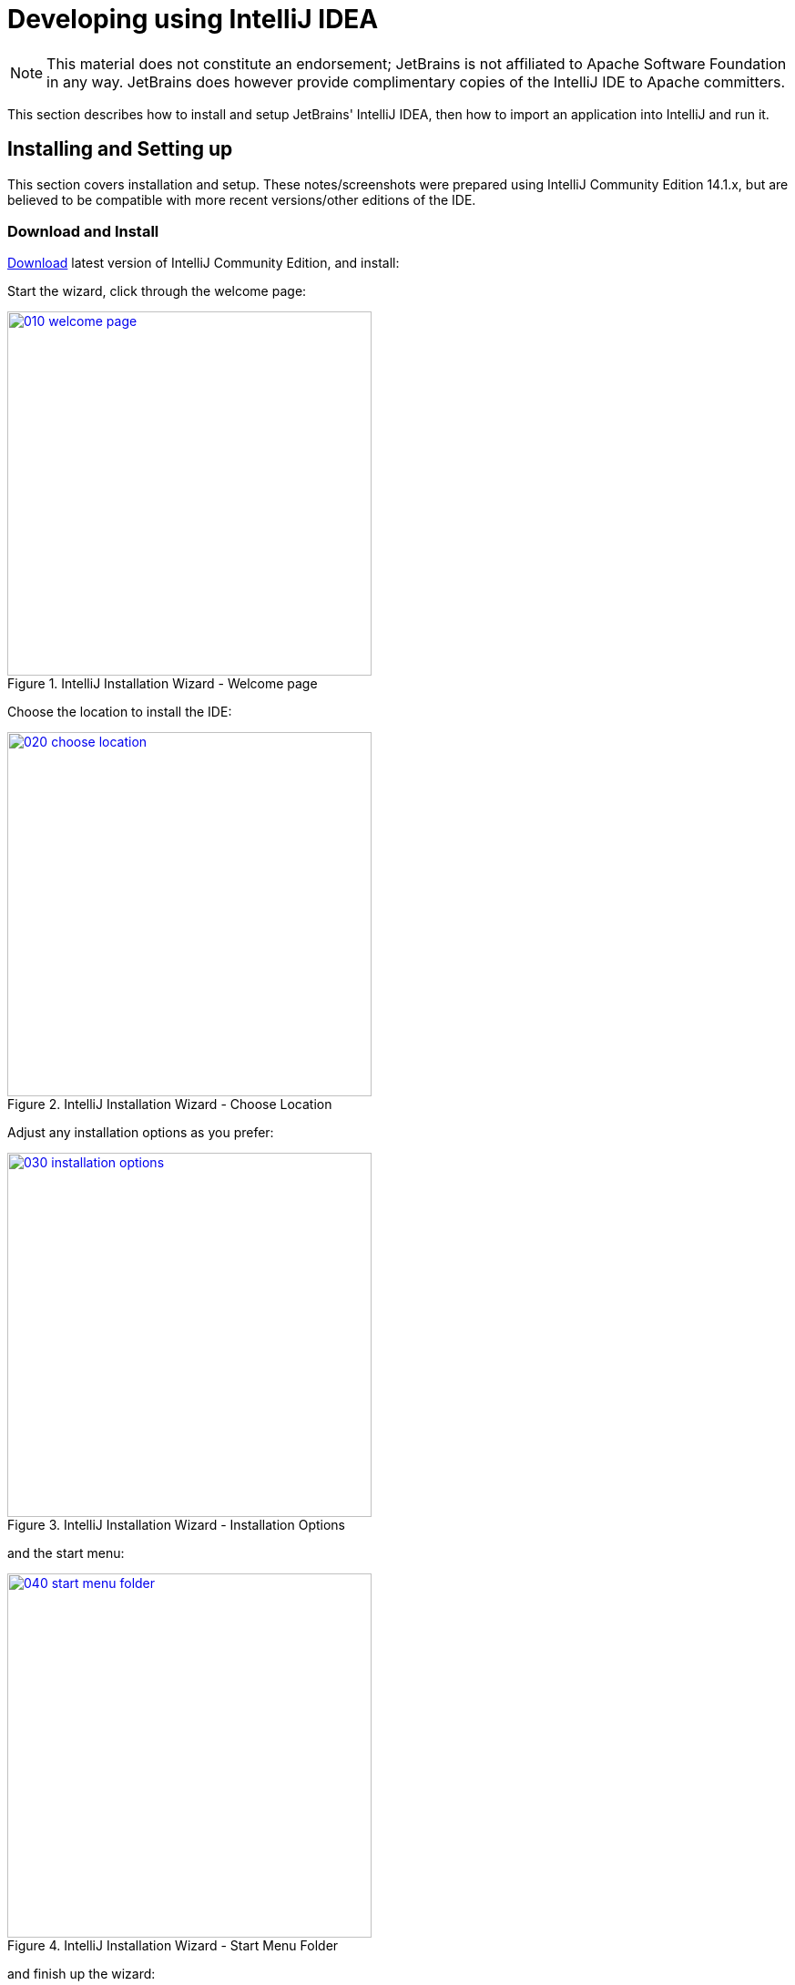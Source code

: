 [[intellij]]
= Developing using IntelliJ IDEA
:Notice: Licensed to the Apache Software Foundation (ASF) under one or more contributor license agreements. See the NOTICE file distributed with this work for additional information regarding copyright ownership. The ASF licenses this file to you under the Apache License, Version 2.0 (the "License"); you may not use this file except in compliance with the License. You may obtain a copy of the License at. http://www.apache.org/licenses/LICENSE-2.0 . Unless required by applicable law or agreed to in writing, software distributed under the License is distributed on an "AS IS" BASIS, WITHOUT WARRANTIES OR  CONDITIONS OF ANY KIND, either express or implied. See the License for the specific language governing permissions and limitations under the License.
:page-partial:

[NOTE]
====
This material does not constitute an endorsement; JetBrains is not affiliated to Apache Software Foundation in any way.
JetBrains does however provide complimentary copies of the IntelliJ IDE to Apache committers.
====

This section describes how to install and setup JetBrains' IntelliJ IDEA, then how to import an application into IntelliJ and run it.

== Installing and Setting up

This section covers installation and setup.
These notes/screenshots were prepared using IntelliJ Community Edition 14.1.x, but are believed to be compatible with more recent versions/other editions of the IDE.

=== Download and Install

https://www.jetbrains.com/idea/download/[Download] latest version of IntelliJ Community Edition, and install:

Start the wizard, click through the welcome page:

.IntelliJ Installation Wizard - Welcome page
image::intellij-idea/010-installing/010-welcome-page.png[width="400px",link="{imagesdir}/intellij-idea/010-installing/010-welcome-page.png"]

Choose the location to install the IDE:

.IntelliJ Installation Wizard - Choose Location
image::intellij-idea/010-installing/020-choose-location.png[width="400px",link="{imagesdir}/intellij-idea/010-installing/020-choose-location.png"]

Adjust any installation options as you prefer:

.IntelliJ Installation Wizard - Installation Options
image::intellij-idea/010-installing/030-installation-options.png[width="400px",link="{imagesdir}/intellij-idea/010-installing/030-installation-options.png"]

and the start menu:

.IntelliJ Installation Wizard - Start Menu Folder
image::intellij-idea/010-installing/040-start-menu-folder.png[width="400px",link="{imagesdir}/intellij-idea/010-installing/040-start-menu-folder.png"]

and finish up the wizard:

.IntelliJ Installation Wizard - Completing the Wizard
image::intellij-idea/010-installing/050-completing.png[width="400px",link="{imagesdir}/intellij-idea/010-installing/050-completing.png"]

Later on we'll specify the Apache Isis/ASF code style settings, so for now select `I do not want to import settings`:

.IntelliJ Installation Wizard - Import Settings
image::intellij-idea/010-installing/060-import-settings-or-not.png[width="400px",link="{imagesdir}/intellij-idea/010-installing/060-import-settings-or-not.png"]

Finally, if you are a trendy hipster, set the UI theme to Darcula:

.IntelliJ Installation Wizard Set UI Theme
image::intellij-idea/010-installing/070-set-ui-theme.png[width="600px",link="{imagesdir}/intellij-idea/010-installing/070-set-ui-theme.png"]

=== New Project

In IntelliJ a project can contain multiple modules; these need not be physically located together.
(If you are previously an Eclipse user, you can think of it as similar to an Eclipse workspace).

Start off by creating a new project:

.IntelliJ Create New Project
image::intellij-idea/020-create-new-project/010-new-project-create.png[width="400px",link="{imagesdir}/intellij-idea/020-create-new-project/010-new-project-create.png"]


We want to create a new *Java* project:

.IntelliJ Create New Project - Create a Java project
image::intellij-idea/020-create-new-project/020-java-project-setup-jdk.png[width="500px",link="{imagesdir}/intellij-idea/020-create-new-project/020-java-project-setup-jdk.png"]

We therefore need to specify the JDK. Apache Isis supports both Java 7 and Java 8.


.IntelliJ Create New Java Project - Select the JDK
image::intellij-idea/020-create-new-project/030-java-project-select-jdk.png[width="250px",link="{imagesdir}/intellij-idea/020-create-new-project/030-java-project-select-jdk.png"]


Specify the directory containing the JDK:

.IntelliJ Create New Project - Select the JDK location
image::intellij-idea/020-create-new-project/050-name-and-location.png[width="400px",link="{imagesdir}/intellij-idea/020-create-new-project/050-name-and-location.png"]


Finally allow IntelliJ to create the directory for the new project:

.IntelliJ Create New Project
image::intellij-idea/020-create-new-project/060-create-dir.png[width="250px",link="{imagesdir}/intellij-idea/020-create-new-project/060-create-dir.png"]

=== File templates

Next we recommend you import a set of standard file templates.
These are used to create new classes or supporting files:

.File templates
image::intellij-idea/030-import-settings/040-file-templates.png[width="400px",link="{imagesdir}/intellij-idea/030-import-settings/040-file-templates.png"]

The file templates are provided as a settings JAR file, namely *link:{attachmentsdir}/intellij/isis-settings-file-templates.jar[isis-settings-file-templates.jar]*.
Download this file.

Next, import using `File > Import Settings`, specifying the directory that you have downloaded the file to:

.IntelliJ Import Settings - Specify JAR file
image::intellij-idea/030-import-settings/010-settings-import-jar.png[width="400px",link="{imagesdir}/intellij-idea/030-import-settings/010-settings-import-jar.png"]

Select all the categories (there should just be one), and hit OK. then hit restart.

[WARNING]
====
If importing into IntelliJ 2017.2.3 two categories are shown - "File templates" and "File templates (schemes)".
Select all the categories.

Apparently no categories are shown if importing into IntelliJ 2016.1.1 Community Edition (and perhaps other 2016 versions).
The file does import ok into IntelliJ 15.0.x, so we think this is a bug in the 2016 version.

The workaround is to extract the `.jar` file locally and copy the files into IntelliJ's `config` directory, somewhere in your home directory:

* Windows `<User home>\.IdeaIC2016\config`
* Linux `~/..IdeaIC2016/config`
* Mac OS `~/Library/Preferences/IdeaIC2016`

====

=== Live templates

We also recommend you import a set of live templates.
These are used to add new methods to existing classes:

.Live templates
image::intellij-idea/030-import-settings/050-live-templates.png[width="600px",link="{imagesdir}/intellij-idea/030-import-settings/050-live-templates.png"]

The live templates have a prefix of either:

* `is` : for Apache Isis domain objects
* `ju` : for JUnit tests
* `jm` : for JMock mocks or libraries

The live templates are also provided as a settings JAR file, namely *link:{attachmentsdir}/resources/intellij/isis-settings-live-templates.jar[isis-settings-live-templates.jar]*.
Download and import (as for the previous settings JAR files).

=== Coding Standards

Next, we suggest you import settings for standard ASF/Apache Isis coding conventions.
This file is also provided as a settings file, namely *link:{attachmentsdir}/intellij/isis-settings-code-style.jar[isis-settings-code-style.jar]*.
Download and import (as for the above settings JAR files).

=== Other Settings (Compiler)

There are also some other settings that influence the compiler.
We highly recommend you set these.

On the *Compiler* Settings page, ensure that `build automatically` is enabled (and optionally `compile independent modules in parallel`):

.IntelliJ Compiler Settings
image::intellij-idea/040-other-settings-compiler/010-build-automatically.png[width="700px",link="{imagesdir}/intellij-idea/040-other-settings-compiler/010-build-automatically.png"]


On the *Annotation Processors* page, enable and adjust for the 'default' setting:

.IntelliJ Annotation Processor Settings
image::intellij-idea/040-other-settings-compiler/020-annotation-processor.png[width="700px",link="{imagesdir}/intellij-idea/040-other-settings-compiler/020-annotation-processor.png"]

This setting enables the generation of the `Q*` classes for DataNucleus type-safe queries, as well as being required for frameworks such as xref:toc:devguide:project-lombok.adoc[Project Lombok].

[NOTE]
====
IntelliJ may also have inferred these settings for specific projects/modules when importing; review the list on the left to see if the default is overridden and fix/delete as required.
====

=== Other Settings (Maven)

There are also some other settings for Maven that we recommend you adjust (though these are less critical):

First, specify an up-to-date Maven installation, using `File > Settings` (or `IntelliJ > Preferences` if on MacOS):

.IntelliJ Maven Settings - Installation
image::intellij-idea/042-other-settings-maven/010-maven-installation.png[width="700px",link="{imagesdir}/intellij-idea/042-other-settings-maven/010-maven-installation.png"]

Still on the Maven settings page, configure as follows:

.IntelliJ Maven Settings - Configuration
image::intellij-idea/042-other-settings-maven/020-maven-configuration.png[width="700px",link="{imagesdir}/intellij-idea/042-other-settings-maven/020-maven-configuration.png"]

=== Other Settings (Misc)

These settings are optional but also recommended.

On the *auto import* page, check the `optimize imports on the fly` and `add unambiguous imports on the fly`

.IntelliJ Maven Settings - Auto Import
image::intellij-idea/044-other-settings-misc/010-auto-import.png[width="700px",link="{imagesdir}/intellij-idea/044-other-settings-misc/010-auto-import.png"]

== Importing Maven Modules

Let's load in some actual code!
We do this by importing the Maven modules.

First up, open up the Maven tool window (`View > Tool Windows > Maven Projects`).
You can then use the 'plus' button to add Maven modules.
In the screenshot you can see we've loaded in Apache Isis core; the modules are listed in the _Maven Projects_ window and corresponding (IntelliJ) modules are shown in the _Projects_ window:

.IntelliJ Maven Module Management - Importing Maven modules
image::intellij-idea/100-maven-module-mgmt/010-maven-modules-view.png[width="730px",link="{imagesdir}/intellij-idea/100-maven-module-mgmt/010-maven-modules-view.png"]

We can then import another module (from some other directory).
For example, here we are importing the TodoApp example:


.IntelliJ Maven Module Management - Importing another Module
image::intellij-idea/100-maven-module-mgmt/020-adding-another-module.png[width="400px",link="{imagesdir}/intellij-idea/100-maven-module-mgmt/020-adding-another-module.png"]

You should then see the new Maven module loaded in the _Projects_ window and also the _Maven Projects_ window:

.IntelliJ Maven Module Management -
image::intellij-idea/100-maven-module-mgmt/030-other-module-added.png[width="730px",link="{imagesdir}/intellij-idea/100-maven-module-mgmt/030-other-module-added.png"]

If any dependencies are already loaded in the project, then IntelliJ will automatically update the CLASSPATH to resolve to locally held modules (rather from `.m2/repository` folder).
So, for example (assuming that the `<version>` is correct, of course), the Isis todoapp will have local dependencies on the Apache Isis core.

You can press F4 (or use `File > Project Structure`) to see the resolved classpath for any of the modules loaded into the project.

If you want to focus on one set of code (eg the Isis todoapp but not Apache Isis core) then you _could_ remove the module; but better is to ignore those modules.
This will remove them from the _Projects_ window but keep them available in the _Maven Projects_ window for when you next want to work on them:

.IntelliJ Maven Module Management - Ignoring Modules
image::intellij-idea/100-maven-module-mgmt/040-ignoring-modules.png[width="730px",link="{imagesdir}/intellij-idea/100-maven-module-mgmt/040-ignoring-modules.png"]

Confirm that it's ok to ignore these modules:

.IntelliJ Maven Module Management - Ignoring Modules (ctd)
image::intellij-idea/100-maven-module-mgmt/050-ignoring-modules-2.png[width="300px",link="{imagesdir}/intellij-idea/100-maven-module-mgmt/050-ignoring-modules-2.png"]

All being well you should see that the _Projects_ window now only contains the code you are working on.
Its classpath dependencies will be adjusted (eg to resolve to Apache Isis core from `.m2/repository`):

.IntelliJ Maven Module Management - Updated Projects Window
image::intellij-idea/100-maven-module-mgmt/060-ignored-modules.png[width="730px",link="{imagesdir}/intellij-idea/100-maven-module-mgmt/060-ignored-modules.png"]

== Running

Let's see how to run both the app and the tests.

=== Running the App

Once you've imported your Apache Isis application, we should run it.
We do this by creating a Run configuration, using `Run > Edit Configurations`.

Set up the details as follows:

.IntelliJ Running the App - Run Configuration
image::intellij-idea/110-running-the-app/010-run-configuration.png[width="600px",link="{imagesdir}/intellij-idea/110-running-the-app/010-run-configuration.png"]

We specify the `Main class` to be `org.apache.isis.WebServer`; this is a wrapper around Jetty.
It's possible to pass program arguments to this (eg to automatically install fixtures), but for now leave this blank.

Also note that `Use classpath of module` is the webapp module for your app, and that the `working directory` is `$MODULE_DIR$`.

Next, and most importantly, configure the DataNucleus enhancer to run for your `dom` goal.
This can be done by defining a Maven goal to run before the app:

.IntelliJ Running the App - Datanucleus Enhancer Goal
image::intellij-idea/110-running-the-app/020-datanucleus-enhancer-goal.png[width="400px",link="{imagesdir}/intellij-idea/110-running-the-app/020-datanucleus-enhancer-goal.png"]

The `-o` flag in the goal means run off-line; this will run faster.

[WARNING]
====
If you forget to set up the enhancer goal, or don't run it on the correct (dom) module, then you will get all sorts of errors when you startup.
These usually manifest themselves as class cast exception in DataNucleus.
====

You should now be able to run the app using `Run > Run Configuration`.
The same configuration can also be used to debug the app if you so need.

[TIP]
====
Under windows you may get 'Standard error from the DataNucleus tool + org.datanucleus.enhancer.DataNucleusEnhancer : The command line is too long' although 'fork=false' is set in pom.xml.
Can be worked around via setting '-Dfork=false' before or after 'datanucleus:enhance -o'.
====

=== Running the Unit Tests

The easiest way to run the unit tests is just to right click on the `dom` module in the _Project Window_, and choose run unit tests.
Hopefully your tests will pass (!).

.IntelliJ Running the App - Unit Tests Run Configuration
image::intellij-idea/110-running-the-app/030-running-unit-tests.png[width="600px",link="{imagesdir}/intellij-idea/110-running-the-app/030-running-unit-tests.png"]

As a side-effect, this will create a run configuration, very similar to the one we manually created for the main app:

.IntelliJ Running the App - Unit Tests Run Configuration
image::intellij-idea/110-running-the-app/040-running-unit-tests-run-configuration.png[width="600px",link="{imagesdir}/intellij-idea/110-running-the-app/040-running-unit-tests-run-configuration.png"]

Thereafter, you should run units by selecting this configuration (if you use the right click approach you'll end up with lots of run configurations, all similar).

=== Running the Integration Tests

Integration tests can be run in the same way as unit tests, however the `dom` module must also have been enhanced.

One approach is to initially run the tests use the right click on the `integtests` module; the tests will fail because the code won't have been enhanced, but we can then go and update the run configuration to run the datanucleus enhancer goal (same as when running the application):

.IntelliJ Running the App - Integration Tests Run Configuration
image::intellij-idea/110-running-the-app/050-running-integration-tests-run-configuration.png[width="600px",link="{imagesdir}/intellij-idea/110-running-the-app/050-running-integration-tests-run-configuration.png"]



Also make sure that the `search for tests` radio button is set to `In single module`:

image::intellij-idea/400-running-integtests/run-debug-configuration-single-module.png[width="600px",link="{imagesdir}/intellij-idea/400-running-integtests/run-debug-configuration-single-module.png"]

If this radio button is set to one of the other options then you may obtain class loading issues; these result from IntelliJ attempting to run unit tests of the `dom` project that depend on test classes in that module, but using the classpath of the `integtests` module whereby the `dom` test-classes (`test-jar` artifact) are not exposed on the Maven classpath.

[[intellij-hints-and-tips]]
== Hints and Tips

=== Keyboard Cheat Sheets

You can download 1-page PDFs cheat sheets for IntelliJ's keyboard shortcuts:
* for link:https://www.jetbrains.com/idea/docs/IntelliJIDEA_ReferenceCard.pdf[Windows]
* for link:https://www.jetbrains.com/idea/docs/IntelliJIDEA_ReferenceCard_Mac.pdf[MacOS]

Probably the most important shortcut on them is for `Find Action`:
- `ctrl-shift-A` on Windows
- `cmd-shift-A` on MacOS.

This will let you search for any action just by typing its name.

=== Switch between Tools & Editors

The Tool Windows are the views around the editor (to left, bottom and right).
It's possible to move these around to your preferred locations.

* Use `alt-1` through `alt-9` (or `cmd-1` through `alt-9`) to select the tool windows
** Press it twice and the tool window will hide itself; so can use to toggle
* If in the _Project Window_ (say) and hit enter on a file, then it will be shown in the editor, but (conveniently) the focus remains in the tool window.
To switch to the editor, just press `Esc`.
** If in the _Terminal Window_, you'll need to press `Shift-Esc`.
* If on the editor and want to locate the file in (say) the _Project Window_, use `alt-F1`.
* To change the size of any tool window, use `ctrl-shift-arrow`

Using these shortcuts you can easily toggle between the tool windows and the editor, without using the mouse.
Peachy!

=== Navigating Around

For all of the following, you don't need to type every letter, typing "ab" will actually search for ".*a.*b.*".

* to open classes or files or methods that you know the name of:
** `ctrl-N` to open class
** `ctrl-shift-N` to open a file
** (bit fiddly this) `ctrl-shift-alt-N` to search for any symbol.
* open up dialog of recent files: `ctrl-E`
* search for any file: `shift-shift`

Navigating around:

* find callers of a method (the call hierarchy): `ctrl-alt-H`
* find subclasses or overrides: `ctrl-alt-B`
* find superclasses/interface/declaration: `ctrl-B`

Viewing the structure (ie outline) of a class
* `ctrl-F12` will pop-up a dialog showing all members
** hit `ctrl-F12` again to also see inherited members

=== Editing

* Extend selection using `ctrl-W`
** and contract it down again using `ctrl-shift-W`
* to duplicate a line, it's `ctrl-D`
** if you have some text selected (or even some lines), it'll actually duplicate the entire selection
* to delete a line, it's `ctrl-X`
* to move a line up or down: `shift-alt-up` and `shift-alt-down`
** if you have selected several lines, it'll move them all togethe
* `ctrl-shift-J` can be handy for joining lines together
** just hit enter to split them apart (even in string quotes; IntelliJ will "do the right thing")

=== Intentions and Code Completion

Massively useful is the "Intentions" popup; IntelliJ tries to guess what you might want to do.
You can activate this using`alt-enter`, whenever you see a lightbulb/tooltip in the margin of the current line.

Code completion usually happens whenever you type '.'.
You can also use `ctrl-space` to bring these up.

In certain circumstances (eg in methods0) you can also type `ctrl-shift-space` to get a smart list of methods etc that you might want to call.
Can be useful.

Last, when invoking a method, use `ctrl-P` to see the parameter types.

=== Refactoring

Loads of good stuff on the `Refactor` menu; most used are:

* Rename (`shift-F6`)
* Extract
** method: `ctrl-alt-M`
** variable: `ctrl-alt-V`
* Inline method/variable: `ctrl-alt-N`
* Change signature

If you can't remember all those shortcuts, just use `ctrl-shift-alt-T` (might want to rebind that to something else!) and get a context-sensitive list of refactorings available for the currently selected object

=== Plugins

You might want to set up some additional plugins.
You can do this using `File > Settings > Plugins` (or equivalently `File > Other Settings > Configure Plugins`).

Recommended are:

* link:https://plugins.jetbrains.com/plugin/7179?pr=idea[Maven Helper] plugin
+
More on this below.

* link:https://github.com/asciidoctor/asciidoctor-intellij-plugin[AsciiDoctor] plugin
+
Useful if you are doing any authoring of documents.

Some others you might like to explore are:

.IntelliJ Plugins
image::intellij-idea/050-some-plugins/020-some-plugins-confirmation.png[width="600px",link="{imagesdir}/intellij-idea/050-some-plugins/020-some-plugins-confirmation.png"]

==== Maven Helper Plugin

This plugin provides a couple of great features.
One is better visualization of dependency trees (similar to Eclipse).

If you open a `pom.xml` file, you'll see an additional "Dependencies" tab:

image::intellij-idea/050-some-plugins/maven-helper/010-dependency-tab.png[width="600px",link="{imagesdir}/intellij-idea/050-some-plugins/maven-helper/010-dependency-tab.png"]

Clicking on this gives a graphical tree representation of the dependencies, similar to that obtained by `mvn dependency:tree`, but filterable.

image::intellij-idea/050-some-plugins/maven-helper/020-dependency-as-tree.png[width="600px",link="{imagesdir}/intellij-idea/050-some-plugins/maven-helper/020-dependency-as-tree.png"]

The plugin also provides the ability to easily run a Maven goal on a project:

image::intellij-idea/050-some-plugins/maven-helper/030-maven-run-goal.png[width="600px",link="{imagesdir}/intellij-idea/050-some-plugins/maven-helper/030-maven-run-goal.png"]

This menu can also be bound to a keystroke so that it is available as a pop-up:

image::intellij-idea/050-some-plugins/maven-helper/040-maven-quick-run.png[width="600px",link="{imagesdir}/intellij-idea/050-some-plugins/maven-helper/040-maven-quick-run.png"]

=== Troubleshooting

When a Maven module is imported, IntelliJ generates its own project files (suffix `.ipr`), and the application is actually built from that.

Occasionally these don't keep in sync (even if auto-import of Maven modules has been enabled).

To fix the issue, try:

* reimport module
* rebuild selected modules/entire project
* remove and then re-add the project
* restart, invalidating caches
* hit StackOverflow (!)

One thing worth knowing; IntelliJ actively scans the filesystem all the time.
It's therefore (almost always) fine to build the app from the Maven command line; IntelliJ will detect the changes and keep in sync.
If you want to force that, use `File > Synchronize`, `ctrl-alt-Y`.

If you hit an error of "duplicate classes":

image::intellij-idea/060-troubleshooting/010-duplicate-classes.png[width="600px",link="{imagesdir}/intellij-idea/060-troubleshooting/010-duplicate-classes.png"]

then make sure you have correctly configured the xref:toc:devguide:about.adoc#other-settings-compiler[annotation processor]
settings.
Pay attention in particular to the "Production sources directory" and "Test sources directory", that these are set up correctly.

== Faster turnaround times

In this section are several options that will reduce the time it takes between making a source code edit and seeing the results in the running app. code/build/deploy/review feedback loop.

=== Using Grade to compile/enhance

Running an Apache Isis application requires that the DataNucleus enhancer runs on the compiled bytecode.
As described xref:toc:devguide:about.adoc#running_the-app[above], the recommended way to do this with IntelliJ is to use a Run configuration that runs the enhancer goal prior to launch.

Alternative, you can use the following `build.gradle` script in your `dom` module:

[source,groovy]
.`build.gradle`
----
apply plugin: 'java'
apply plugin: 'tangram.tools'
sourceCompatibility = 1.8
targetCompatibility = 1.8
version = (new XmlParser()).parse('pom.xml').parent.version.text()
buildscript {
  repositories {
    maven { url "http://oss.jfrog.org/artifactory/oss-snapshot-local" }
    jcenter()
  }
  dependencies {
    classpath 'tangram:gradle-plugin:1.1.2'
  }
}
repositories {
    mavenLocal()
    maven { url "http://oss.jfrog.org/artifactory/oss-snapshot-local" }
    jcenter()
}
dependencies {
    compile group: 'org.apache.isis.core', name: 'isis-core-applib', version: version
}
task copyClasses << {
    copy {
        from 'build/classes/main'
        into 'target/classes'
    }
}
----

The script is intended to be in the background as a daemon while editing/developing; whenever a change is made to any source code, gradle will automatically compile _and_ enhance the code.
In this way it eliminates the need to start up Maven and run the enhancer goal.

To use, you must disable the IntelliJ's automatic building of the 'dom' project.
This is done using:
`File > Settings > Build, Execution, Deployment > Compiler > Excludes`, and then exclude the `.../dom/src/main/java`
directory:

image::intellij-idea/070-advanced/002-compiler-exclude.png[width="800px",link="{imagesdir}/intellij-idea/070-advanced/002-compiler-exclude.png"]


The script can be run in the background using:

[source,bash]
----
gradle -t --offline &
----

from the command line (in the `dom` module).

image::intellij-idea/070-advanced/004-gradle-output.png[width="600px",link="{imagesdir}/intellij-idea/070-advanced/004-gradle-output.png"]

=== Using Gradle for liveReload

Similarly, gradle can be run to reduce the turn-around time when tweaking the UI (defined by the
xref:vw:ROOT:layout.adoc#file-based[`*.layout.xml`] file for each domain class), when the app is running.

The framework will automatically notice any changes to `.layout.xml` files, but these are read from the classpath (the `target/classes` directory), not the source path.
With IntelliJ these can be copied over manually by invoking `Run > Reload Changed Classes`.
Once the browser is refreshed, the new layout will be rendered.

[NOTE]
====
We've occasionally noticed that this interferes with Wicket's own javascript - switching tabs becomes unresponsive.
The work-around is just to reload the page.
====

To reduce the turn-around time there are therefore two steps to be automated:

* the copying of the `.layout.xml` files over to the `target/classes` directory
* the triggering of a page refresh by the browser.

The `layouts.gradle` script takes care of the first of these; whenever a change is made to any `.layout.xml` file, gradle will automatically copy over the file to the `target/classes` directory:

[source,groovy]
.`layouts.gradle`
----
defaultTasks 'copyLayouts'
task copyLayouts(type:Copy) {
    from 'src/main/java'
    into 'target/classes'
    include '**/*.layout.xml'
}
----

Similarly, the `liveReload.gradle` script takes care of the browser refresh:

[source,groovy]
.`liveReload.gradle`
----
defaultTasks 'liveReload'
buildscript {
    repositories {
        jcenter()
    }
    dependencies {
        classpath 'org.kordamp.gradle:livereload-gradle-plugin:0.2.1'
    }
}
apply plugin: 'org.kordamp.gradle.livereload'
liveReload {
    docRoot new File('target/classes').canonicalPath
}
----

These scripts can be run together using:

[source,bash]
----
gradle -t --offline -b layouts.gradle &
gradle -t --offline -b liveReload.gradle &
----

from the command line (in the `dom` module):


image::intellij-idea/070-advanced/005-gradle-output.png[width="600px",link="{imagesdir}/intellij-idea/070-advanced/005-gradle-output.png"]


Live reload also requires that the `isis.viewer.wicket.liveReloadUrl` configuration property is set appropriately:

[source,ini]
.`viewer_wicket.properties`
----
isis.viewer.wicket.liveReloadUrl=http://localhost:35729/livereload.js?snipver=1
----

You can confirm the script is loaded correctly using the web browser's development tools, eg:


image::intellij-idea/070-advanced/006-livereload-js.png[width="800px",link="{imagesdir}/intellij-idea/070-advanced/006-livereload-js.png"]

=== Setting up DCEVM

link:http://github.com/dcevm/dcevm[DCEVM] enhances the JVM with true hot-swap adding/removing of methods as well as more reliable hot swapping of the implementation of existing methods.

In the context of Apache Isis, this is very useful for contributed actions and mixins and also view models; you should then be able to write these actions and have them be picked up without restarting the application.

Changing persisting domain entities is more problematic, for two reasons: the JDO/DataNucleus enhancer needs to run on domain entities, and also at runtime JDO/DataNucleus would need to rebuild its own metamodel.
You may find that adding actions will work, but adding new properties or collections is much less likely to.

To set up DCEVM, download the appropriate JAR from the link:https://dcevm.github.io/[github page], and run the installer.
For example:

[source,bash]
----
java -jar DCEVM-light-8u51-installer.jar
----

[TIP]
====
Be sure to run with appropriate privileges to be able to write to the installation directories of the JDK. If running on Windows, that means running as `Administrator`.
====

After a few seconds this will display a dialog listing all installations of JDK that have been found:

image::intellij-idea/070-advanced/010-dcevm-list-of-found-jdk-installations.png[width="600px",link="{imagesdir}/intellij-idea/070-advanced/010-dcevm-list-of-found-jdk-installations.png"]


Select the corresponding installation, and select `Replace by DCEVM`.

image::intellij-idea/070-advanced/020-dcevm-once-installed.png[width="600px",link="{imagesdir}/intellij-idea/070-advanced/020-dcevm-once-installed.png"]


In IntelliJ, register the JDK in `File > Project Structure` dialog:

image::intellij-idea/070-advanced/030-dcevm-intellij-project-structure.png[width="600px",link="{imagesdir}/intellij-idea/070-advanced/030-dcevm-intellij-project-structure.png"]

Finally, in the run configuration, select the patched JDK:

image::intellij-idea/070-advanced/040-dcevm-run-configuration.png[width="600px",link="{imagesdir}/intellij-idea/070-advanced/040-dcevm-run-configuration.png"]

=== Setting up JRebel

See the repo for the (non-ASF) link:https://github.com/isisaddons/isis-jrebel-plugin[Isis JRebel] plugin.

Note that JRebel is a commercial product, requiring a license.
At the time of writing there is also currently a non-commercial free license (though note this comes with some usage conditions).
